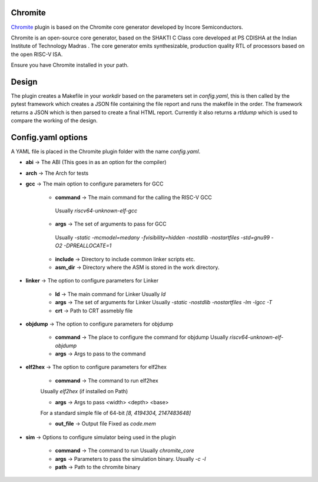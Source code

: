 Chromite
========

.. _Chromite: https://chromite.readthedocs.io/en/latest/

`Chromite`_ plugin is based on the Chromite core generator developed by Incore Semiconductors.

Chromite is an open-source core generator, based on the SHAKTI C Class core developed at PS CDISHA at the Indian Institute of Technology Madras . The core generator emits synthesizable, production quality RTL of processors based on the open RISC-V ISA.

Ensure you have Chromite installed in your path.

Design
=======

The plugin creates a Makefile in your `workdir` based on the parameters set in `config.yaml`, this is then called by the pytest framework which creates a JSON file containing the file report and runs the makefile in the order.
The framework returns a JSON which is then parsed to create a final HTML report.
Currently it also returns a `rtldump` which is used to compare the working of the design.

Config.yaml options
===================
A YAML file is placed in the Chromite plugin folder with the name `config.yaml`.

- **abi** -> The ABI (This goes in as an option for the compiler)

- **arch** -> The Arch for tests

- **gcc** -> The main option to configure parameters for GCC

   - **command** -> The main command for the calling the RISC-V GCC
    Usually `riscv64-unknown-elf-gcc`
   - **args** -> The set of arguments to pass for GCC
    Usually  `-static -mcmodel=medany -fvisibility=hidden -nostdlib -nostartfiles -std=gnu99 -O2 -DPREALLOCATE=1`
   - **include** -> Directory to include common linker scripts etc.
   - **asm_dir** -> Directory where the ASM is stored in the work directory.

- **linker** -> The option to configure parameters for Linker

   -  **ld** -> The main command for Linker
      Usually `ld`
   -  **args** -> The set of arguments for Linker
      Usually `-static -nostdlib -nostartfiles -lm -lgcc -T`
   - **crt** -> Path to CRT assmebly file

- **objdump** -> The option to configure parameters for objdump

   -  **command** -> The place to configure the command for objdump
      Usually `riscv64-unknown-elf-objdump`
   - **args** -> Args to pass to the command

- **elf2hex** -> The option to configure parameters for elf2hex

   - **command** -> The command to run elf2hex
   Usually `elf2hex` (if installed on Path)

   - **args** -> Args to pass <width> <depth> <base>
   For a standard simple file of 64-bit `[8, 4194304, 2147483648]`

   - **out_file** -> Output file Fixed as  `code.mem`

- **sim** -> Options to configure simulator being used in the plugin

   -  **command** -> The command to run
      Usually `chromite_core`
   -  **args** -> Parameters to pass the simulation binary.
      Usually `-c -l`
   -  **path** -> Path to the chromite binary
